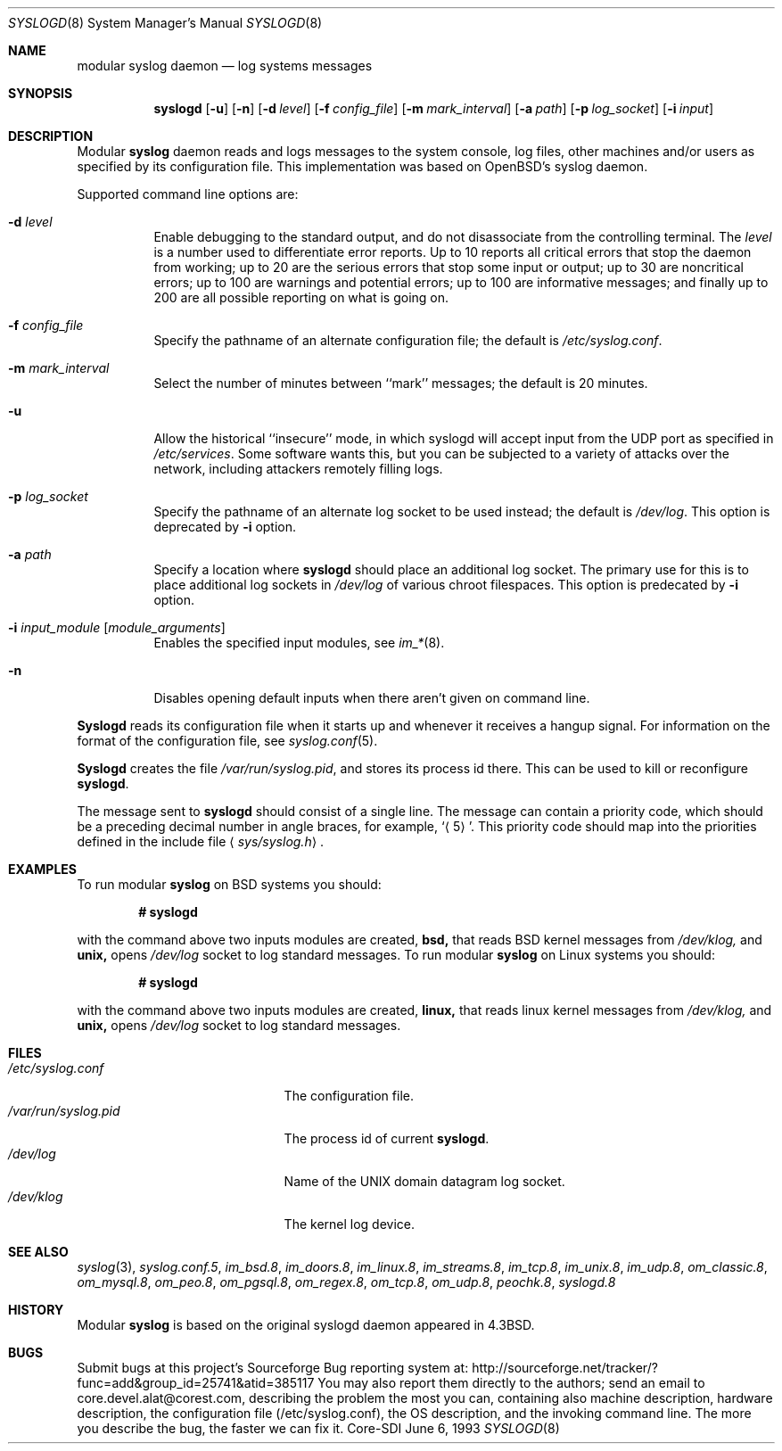 .\"	$CoreSDI: syslogd.8,v 1.18 2001/10/18 21:19:12 alejo Exp $
.\"
.\" Copyright (c) 1983, 1986, 1991, 1993
.\"	The Regents of the University of California.  All rights reserved.
.\"
.\" Redistribution and use in source and binary forms, with or without
.\" modification, are permitted provided that the following conditions
.\" are met:
.\" 1. Redistributions of source code must retain the above copyright
.\"    notice, this list of conditions and the following disclaimer.
.\" 2. Redistributions in binary form must reproduce the above copyright
.\"    notice, this list of conditions and the following disclaimer in the
.\"    documentation and/or other materials provided with the distribution.
.\" 3. Neither the name of the University nor the names of its contributors
.\"    may be used to endorse or promote products derived from this software
.\"    without specific prior written permission.
.\"
.\" THIS SOFTWARE IS PROVIDED BY THE REGENTS AND CONTRIBUTORS ``AS IS'' AND
.\" ANY EXPRESS OR IMPLIED WARRANTIES, INCLUDING, BUT NOT LIMITED TO, THE
.\" IMPLIED WARRANTIES OF MERCHANTABILITY AND FITNESS FOR A PARTICULAR PURPOSE
.\" ARE DISCLAIMED.  IN NO EVENT SHALL THE REGENTS OR CONTRIBUTORS BE LIABLE
.\" FOR ANY DIRECT, INDIRECT, INCIDENTAL, SPECIAL, EXEMPLARY, OR CONSEQUENTIAL
.\" DAMAGES (INCLUDING, BUT NOT LIMITED TO, PROCUREMENT OF SUBSTITUTE GOODS
.\" OR SERVICES; LOSS OF USE, DATA, OR PROFITS; OR BUSINESS INTERRUPTION)
.\" HOWEVER CAUSED AND ON ANY THEORY OF LIABILITY, WHETHER IN CONTRACT, STRICT
.\" LIABILITY, OR TORT (INCLUDING NEGLIGENCE OR OTHERWISE) ARISING IN ANY WAY
.\" OUT OF THE USE OF THIS SOFTWARE, EVEN IF ADVISED OF THE POSSIBILITY OF
.\" SUCH DAMAGE.
.\"
.\"     from: @(#)syslogd.8	8.1 (Berkeley) 6/6/93
.\"	$NetBSD: syslogd.8,v 1.3 1996/01/02 17:41:48 perry Exp $
.\"
.Dd June 6, 1993
.Dt SYSLOGD 8
.Os Core-SDI
.Sh NAME
modular
.Nm syslog daemon
.Nd log systems messages
.Sh SYNOPSIS
.Nm syslogd
.Op Fl u
.Op Fl n
.Op Fl d Ar level
.Op Fl f Ar config_file
.Op Fl m Ar mark_interval
.Op Fl a Ar path
.Op Fl p Ar log_socket
.Op Fl i Ar input
.Sh DESCRIPTION
Modular
.Nm syslog
daemon reads and logs messages to the system console, log files, other
machines and/or users as specified by its configuration file. This
implementation was based on OpenBSD's syslog daemon.
.Pp
Supported command line options are:
.Bl -tag -width Ds
.It Fl d Ar level
Enable debugging to the standard output,
and do not disassociate from the controlling terminal. The
.Pa level
is a number used to differentiate error reports. Up to 10 reports all
critical errors that stop the daemon from working; up to 20 are the
serious errors that stop some input or output; up to 30 are noncritical
errors; up to 100 are warnings and potential errors; up to 100 are informative
messages; and finally up to 200 are all possible reporting on what is going
on.
.It Fl f Ar config_file
Specify the pathname of an alternate configuration file;
the default is
.Pa /etc/syslog.conf .
.It Fl m Ar mark_interval
Select the number of minutes between ``mark'' messages;
the default is 20 minutes.
.It Fl u
Allow the historical ``insecure'' mode, in which syslogd will
accept input from the UDP port as specified in
.Pa /etc/services .
Some software wants this, but you can be subjected to a variety of
attacks over the network, including attackers remotely filling logs.
.It Fl p Ar log_socket
Specify the pathname of an alternate log socket to be used instead;
the default is
.Pa /dev/log .
This option is deprecated by
.Fl i
option.
.It Fl a Pa path
Specify a location where
.Nm syslogd
should place an additional log socket.
The primary use for this is to place additional log sockets in
.Pa /dev/log
of various chroot filespaces. This option is predecated by
.Fl i
option.
.It Fl i Ar input_module [ module_arguments ]
Enables the specified input modules, see
.Xr im_* 8 .
.It Fl n
Disables opening default inputs when there aren't given on command line.
.El
.Pp
.Nm Syslogd
reads its configuration file when it starts up and whenever it
receives a hangup signal.
For information on the format of the configuration file,
see
.Xr syslog.conf 5 .
.Pp
.Nm Syslogd
creates the file
.Pa /var/run/syslog.pid ,
and stores its process
id there.
This can be used to kill or reconfigure
.Nm syslogd .
.Pp
The message sent to
.Nm syslogd
should consist of a single line.
The message can contain a priority code, which should be a preceding
decimal number in angle braces, for example,
.Sq Aq 5 .
This priority code should map into the priorities defined in the
include file
.Aq Pa sys/syslog.h .
.Sh EXAMPLES
To run modular
.Nm
on BSD systems you should:
.Pp
.Dl # syslogd
.Pp
with the command above two inputs modules are created,
.Cm bsd,
that reads BSD kernel messages from
.Pa /dev/klog,
and
.Cm unix,
opens
.Pa /dev/log
socket to log standard messages.
To run modular
.Nm
on Linux systems you should:
.Pp
.Dl # syslogd
.Pp
with the command above two inputs modules are created,
.Cm linux,
that reads linux kernel messages from
.Pa /dev/klog,
and
.Cm unix,
opens
.Pa /dev/log
socket to log standard messages.
.Sh FILES
.Bl -tag -width /var/run/syslog.pid -compact
.It Pa /etc/syslog.conf
The configuration file.
.It Pa /var/run/syslog.pid
The process id of current
.Nm syslogd .
.It Pa /dev/log
Name of the
.Tn UNIX
domain datagram log socket.
.It Pa /dev/klog
The kernel log device.
.El
.Sh SEE ALSO
.Xr syslog 3 ,
.Xr syslog.conf.5 ,
.Xr im_bsd.8 ,
.Xr im_doors.8 ,
.Xr im_linux.8 ,
.Xr im_streams.8 ,
.Xr im_tcp.8 ,
.Xr im_unix.8 ,
.Xr im_udp.8 ,
.Xr om_classic.8 ,
.Xr om_mysql.8 ,
.Xr om_peo.8 ,
.Xr om_pgsql.8 ,
.Xr om_regex.8 ,
.Xr om_tcp.8 ,
.Xr om_udp.8 ,
.Xr peochk.8 ,
.Xr syslogd.8
.Sh HISTORY
Modular
.Nm
is based on the original syslogd daemon appeared in
.Bx 4.3 .
.Sh BUGS
Submit bugs at this project's Sourceforge Bug reporting system at:
http://sourceforge.net/tracker/?func=add&group_id=25741&atid=385117
You may also report them directly to the authors; send an email to
core.devel.alat@corest.com, describing the problem the most you can,
containing also machine description, hardware description, the
configuration file (/etc/syslog.conf), the OS description, and the
invoking command line.
The more you describe the bug, the faster we can fix it.
